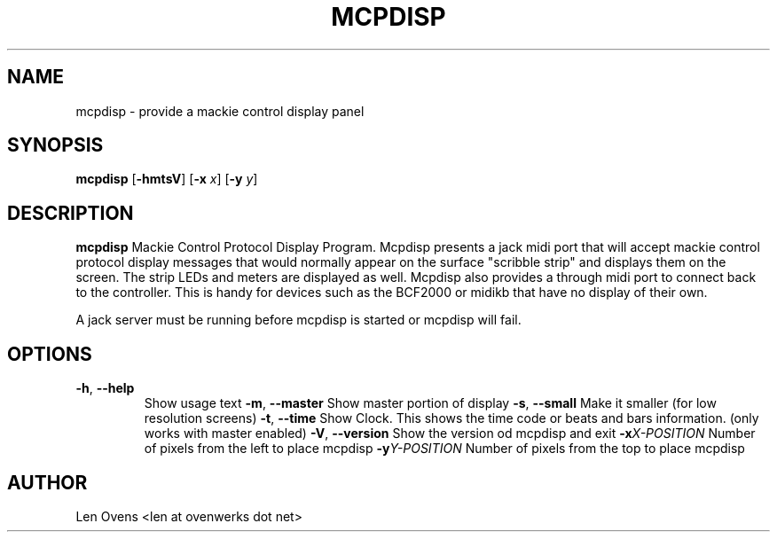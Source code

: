 .TH MCPDISP 1
.SH NAME
mcpdisp \- provide a mackie control display panel
.SH SYNOPSIS
.B mcpdisp
[\fB\-hmtsV\fR]
[\fB\-x\fR \fIx\fR]
[\fB\-y\fR \fIy\fR]
.SH DESCRIPTION
.B mcpdisp
Mackie Control Protocol Display Program.  Mcpdisp presents a jack
midi port that will accept mackie control protocol display messages
that would normally appear on the surface "scribble strip" and
displays them on the screen. The strip LEDs and meters are
displayed as well. Mcpdisp also provides a through midi port to
connect back to the controller. This is handy for devices such as
the BCF2000 or midikb that have no display of their own.
.PP
A jack server must be running before mcpdisp is started or
mcpdisp will fail.
.SH OPTIONS
.TP
.BR \-h ", " \-\-help
Show usage text
.BR \-m ", " \-\-master
Show master portion of display
.BR \-s ", " \-\-small
Make it smaller (for low resolution screens)
.BR \-t ", " \-\-time
Show Clock. This shows the time code or beats and bars information.
(only works with master enabled)
.BR \-V ", " \-\-version
Show the version od mcpdisp and exit
.BR \-x \fIX-POSITION\fR
Number of pixels from the left to place mcpdisp
.BR \-y \fIY-POSITION\fR
Number of pixels from the top to place mcpdisp
.SH AUTHOR
Len Ovens <len at ovenwerks dot net>
